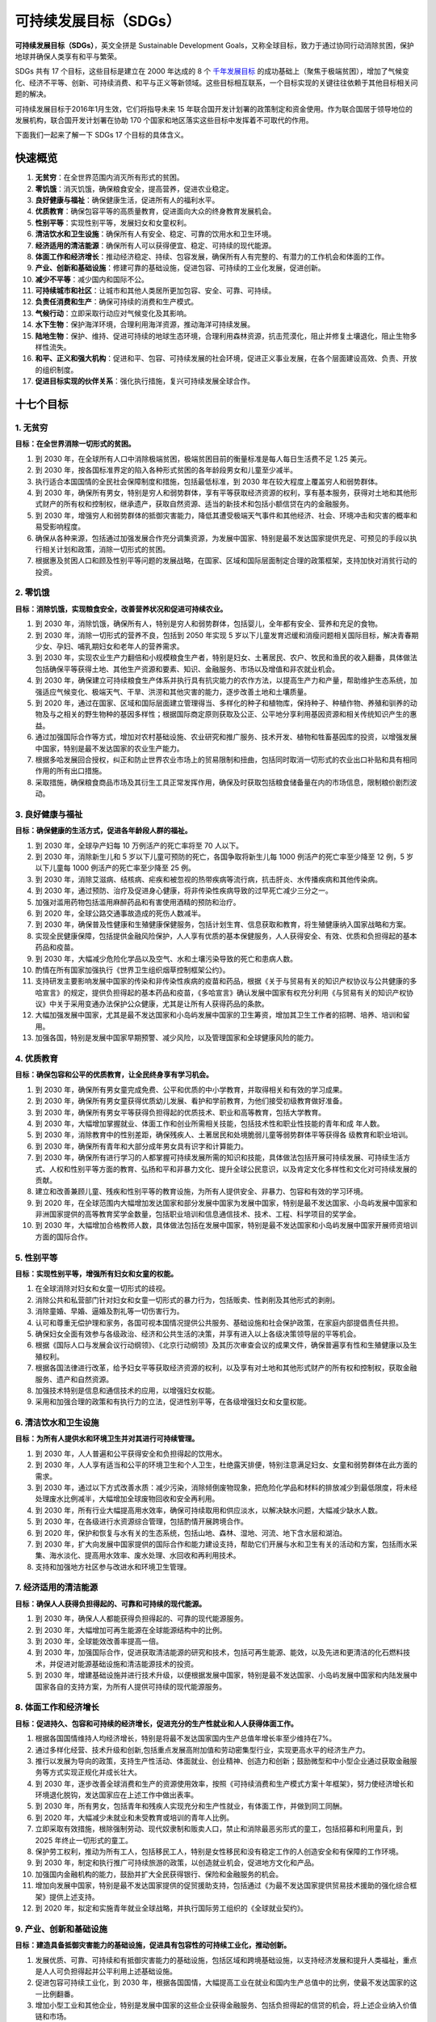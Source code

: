 可持续发展目标（SDGs）
===========================================


**可持续发展目标（SDGs）**，英文全拼是 Sustainable Development Goals，又称全球目标，致力于通过协同行动消除贫困，保护地球并确保人类享有和平与繁荣。

SDGs 共有 17 个目标，这些目标是建立在 2000 年达成的  8 个 `千年发展目标 <http://www.un.org/zh/millenniumgoals/>`_ 的成功基础上（聚焦于极端贫困），增加了气候变化、经济不平等、创新、可持续消费、和平与正义等新领域。这些目标相互联系，一个目标实现的关键往往依赖于其他目标相关问题的解决。

可持续发展目标于2016年1月生效，它们将指导未来 15 年联合国开发计划署的政策制定和资金使用。作为联合国居于领导地位的发展机构，联合国开发计划署在协助 170 个国家和地区落实这些目标中发挥着不可取代的作用。


.. image:: images/SDGs-poster-768x456.png
   :align: center

下面我们一起来了解一下 SDGs 17 个目标的具体含义。


快速概览
-----------------------------

1. **无贫穷**：在全世界范围内消灭所有形式的贫困。
2. **零饥饿**：消灭饥饿，确保粮食安全，提高营养，促进农业稳定。
3. **良好健康与福祉**：确保健康生活，促进所有人的福利水平。
4. **优质教育**：确保包容平等的高质量教育，促进面向大众的终身教育发展机会。
5. **性别平等**：实现性别平等，发展妇女和女童权利。
6. **清洁饮水和卫生设施**：确保所有人有安全、稳定、可靠的饮用水和卫生环境。
7. **经济适用的清洁能源**：确保所有人可以获得便宜、稳定、可持续的现代能源。
8. **体面工作和经济增长**：推动经济稳定、持续、包容发展，确保所有人有完整的、有潜力的工作机会和体面的工作。
9. **产业、创新和基础设施**：修建可靠的基础设施，促进包容、可持续的工业化发展，促进创新。
10. **减少不平等**：减少国内和国际不公。
11. **可持续城市和社区**：让城市和其他人类居所更加包容、安全、可靠、可持续。
12. **负责任消费和生产**：确保可持续的消费和生产模式。
13. **气候行动**：立即采取行动应对气候变化及其影响。
14. **水下生物**：保护海洋环境，合理利用海洋资源，推动海洋可持续发展。
15. **陆地生物**：保护、维持、促进可持续的地球生态环境，合理利用森林资源，抗击荒漠化，阻止并修复土壤退化，阻止生物多样性流失。
16. **和平、正义和强大机构**：促进和平、包容、可持续发展的社会环境，促进正义事业发展，在各个层面建设高效、负责、开放的组织制度。
17. **促进目标实现的伙伴关系**：强化执行措施，复兴可持续发展全球合作。



十七个目标
-----------------------------

.. image:: images/SDGs-Chinese.png
   :align: center


1. 无贫穷
~~~~~~~~~~~~~~~~~~~~~~~~~~~~~

**目标：在全世界消除一切形式的贫困。**

1. 到 2030 年，在全球所有人口中消除极端贫困，极端贫困目前的衡量标准是每人每日生活费不足 1.25 美元。
2. 到 2030 年，按各国标准界定的陷入各种形式贫困的各年龄段男女和儿童至少减半。
3. 执行适合本国国情的全民社会保障制度和措施，包括最低标准，到 2030 年在较大程度上覆盖穷人和弱势群体。
4. 到 2030 年，确保所有男女，特别是穷人和弱势群体，享有平等获取经济资源的权利，享有基本服务，获得对土地和其他形式财产的所有权和控制权，继承遗产，获取自然资源、适当的新技术和包括小额信贷在内的金融服务。
5. 到 2030 年，增强穷人和弱势群体的抵御灾害能力，降低其遭受极端天气事件和其他经济、社会、环境冲击和灾害的概率和易受影响程度。
6. 确保从各种来源，包括通过加强发展合作充分调集资源，为发展中国家、特别是最不发达国家提供充足、可预见的手段以执行相关计划和政策，消除一切形式的贫困。
7. 根据惠及贫困人口和顾及性别平等问题的发展战略，在国家、区域和国际层面制定合理的政策框架，支持加快对消贫行动的投资。



2. 零饥饿
~~~~~~~~~~~~~~~~~~~~~~~~~~~~~

**目标：消除饥饿，实现粮食安全，改善营养状况和促进可持续农业。**

1. 到 2030 年，消除饥饿，确保所有人，特别是穷人和弱势群体，包括婴儿，全年都有安全、营养和充足的食物。
2. 到 2030 年，消除一切形式的营养不良，包括到 2050 年实现 5 岁以下儿童发育迟缓和消瘦问题相关国际目标，解决青春期少女、孕妇、哺乳期妇女和老年人的营养需求。
3. 到 2030 年，实现农业生产力翻倍和小规模粮食生产者，特别是妇女、土著居民、农户、牧民和渔民的收入翻番，具体做法包括确保平等获得土地、其他生产资源和要素、知识、金融服务、市场以及增值和非农就业机会。
4. 到 2030 年，确保建立可持续粮食生产体系并执行具有抗灾能力的农作方法，以提高生产力和产量，帮助维护生态系统，加强适应气候变化、极端天气、干旱、洪涝和其他灾害的能力，逐步改善土地和土壤质量。
5. 到 2020 年，通过在国家、区域和国际层面建立管理得当、多样化的种子和植物库，保持种子、种植作物、养殖和驯养的动物及与之相关的野生物种的基因多样性；根据国际商定原则获取及公正、公平地分享利用基因资源和相关传统知识产生的惠益。
6. 通过加强国际合作等方式，增加对农村基础设施、农业研究和推广服务、技术开发、植物和牲畜基因库的投资，以增强发展中国家，特别是最不发达国家的农业生产能力。
7. 根据多哈发展回合授权，纠正和防止世界农业市场上的贸易限制和扭曲，包括同时取消一切形式的农业出口补贴和具有相同作用的所有出口措施。
8. 采取措施，确保粮食商品市场及其衍生工具正常发挥作用，确保及时获取包括粮食储备量在内的市场信息，限制粮价剧烈波动。



3. 良好健康与福祉
~~~~~~~~~~~~~~~~~~~~~~~~~~~~~

**目标：确保健康的生活方式，促进各年龄段人群的福祉。**

1. 到 2030 年，全球孕产妇每 10 万例活产的死亡率将至 70 人以下。
2. 到 2030 年，消除新生儿和 5 岁以下儿童可预防的死亡，各国争取将新生儿每 1000 例活产的死亡率至少降至 12 例，5 岁以下儿童每 1000 例活产的死亡率至少降至 25 例。
3. 到 2030 年，消除艾滋病、结核病、疟疾和被忽视的热带疾病等流行病，抗击肝炎、水传播疾病和其他传染病。
4. 到 2030 年，通过预防、治疗及促进身心健康，将非传染性疾病导致的过早死亡减少三分之一。
5. 加强对滥用药物包括滥用麻醉药品和有害使用酒精的预防和治疗。
6. 到 2020 年，全球公路交通事故造成的死伤人数减半。
7. 到 2030 年，确保普及性健康和生殖健康保健服务，包括计划生育、信息获取和教育，将生殖健康纳入国家战略和方案。
8. 实现全民健康保障，包括提供金融风险保护，人人享有优质的基本保健服务，人人获得安全、有效、优质和负担得起的基本药品和疫苗。
9. 到 2030 年，大幅减少危险化学品以及空气、水和土壤污染导致的死亡和患病人数。
10. 酌情在所有国家加强执行《世界卫生组织烟草控制框架公约》。
11. 支持研发主要影响发展中国家的传染和非传染性疾病的疫苗和药品，根据《关于与贸易有关的知识产权协议与公共健康的多哈宣言》的规定，提供负担得起的基本药品和疫苗，《多哈宣言》确认发展中国家有权充分利用《与贸易有关的知识产权协议》中关于采用变通办法保护公众健康，尤其是让所有人获得药品的条款。
12. 大幅加强发展中国家，尤其是最不发达国家和小岛屿发展中国家的卫生筹资，增加其卫生工作者的招聘、培养、培训和留用。
13. 加强各国，特别是发展中国家早期预警、减少风险，以及管理国家和全球健康风险的能力。



4. 优质教育
~~~~~~~~~~~~~~~~~~~~~~~~~~~~~

**目标：确保包容和公平的优质教育，让全民终身享有学习机会。**

1. 到 2030 年，确保所有男女童完成免费、公平和优质的中小学教育，并取得相关和有效的学习成果。
2. 到 2030 年，确保所有男女童获得优质幼儿发展、看护和学前教育，为他们接受初级教育做好准备。
3. 到 2030 年，确保所有男女平等获得负担得起的优质技术、职业和高等教育，包括大学教育。
4. 到 2030 年，大幅增加掌握就业、体面工作和创业所需相关技能，包括技术性和职业性技能的青年和成
   年人数。
5. 到 2030 年，消除教育中的性别差距，确保残疾人、土著居民和处境脆弱儿童等弱势群体平等获得各
   级教育和职业培训。
6. 到 2030 年，确保所有青年和大部分成年男女具有识字和计算能力。
7. 到 2030 年，确保所有进行学习的人都掌握可持续发展所需的知识和技能，具体做法包括开展可持续发展、可持续生活方式、人权和性别平等方面的教育、弘扬和平和非暴力文化、提升全球公民意识，以及肯定文化多样性和文化对可持续发展的贡献。
8. 建立和改善兼顾儿童、残疾和性别平等的教育设施，为所有人提供安全、非暴力、包容和有效的学习环境。
9. 到 2020 年，在全球范围内大幅增加发达国家和部分发展中国家为发展中国家，特别是最不发达国家、小岛屿发展中国家和非洲国家提供的高等教育奖学金数量，包括职业培训和信息通信技术、技术、工程、科学项目的奖学金。
10. 到 2030 年，大幅增加合格教师人数，具体做法包括在发展中国家，特别是最不发达国家和小岛屿发展中国家开展师资培训方面的国际合作。



5. 性别平等
~~~~~~~~~~~~~~~~~~~~~~~~~~~~~

**目标：实现性别平等，增强所有妇女和女童的权能。**

1. 在全球消除对妇女和女童一切形式的歧视。
2. 消除公共和私营部门针对妇女和女童一切形式的暴力行为，包括贩卖、性剥削及其他形式的剥削。
3. 消除童婚、早婚、逼婚及割礼等一切伤害行为。
4. 认可和尊重无偿护理和家务，各国可视本国情况提供公共服务、基础设施和社会保护政策，在家庭内部提倡责任共担。
5. 确保妇女全面有效参与各级政治、经济和公共生活的决策，并享有进入以上各级决策领导层的平等机会。
6. 根据《国际人口与发展会议行动纲领》、《北京行动纲领》及其历次审查会议的成果文件，确保普遍享有性和生殖健康以及生殖权利。
7. 根据各国法律进行改革，给予妇女平等获取经济资源的权利，以及享有对土地和其他形式财产的所有权和控制权，获取金融服务、遗产和自然资源。
8. 加强技术特别是信息和通信技术的应用，以增强妇女权能。
9. 采用和加强合理的政策和有执行力的立法，促进性别平等，在各级增强妇女和女童权能。



6. 清洁饮水和卫生设施
~~~~~~~~~~~~~~~~~~~~~~~~~~~~~

**目标：为所有人提供水和环境卫生并对其进行可持续管理。**

1. 到 2030 年，人人普遍和公平获得安全和负担得起的饮用水。
2. 到 2030 年，人人享有适当和公平的环境卫生和个人卫生，杜绝露天排便，特别注意满足妇女、女童和弱势群体在此方面的需求。
3. 到 2030 年，通过以下方式改善水质：减少污染，消除倾倒废物现象，把危险化学品和材料的排放减少到最低限度，将未经处理废水比例减半，大幅增加全球废物回收和安全再利用。
4. 到 2030 年，所有行业大幅提高用水效率，确保可持续取用和供应淡水，以解决缺水问题，大幅减少缺水人数。
5. 到 2030 年，在各级进行水资源综合管理，包括酌情开展跨境合作。
6. 到 2020 年，保护和恢复与水有关的生态系统，包括山地、森林、湿地、河流、地下含水层和湖泊。
7. 到 2030 年，扩大向发展中国家提供的国际合作和能力建设支持，帮助它们开展与水和卫生有关的活动和方案，包括雨水采集、海水淡化、提高用水效率、废水处理、水回收和再利用技术。
8. 支持和加强地方社区参与改进水和环境卫生管理。



7. 经济适用的清洁能源
~~~~~~~~~~~~~~~~~~~~~~~~~~~~~

**目标：确保人人获得负担得起的、可靠和可持续的现代能源。**

1. 到 2030 年，确保人人都能获得负担得起的、可靠的现代能源服务。
2. 到 2030 年，大幅增加可再生能源在全球能源结构中的比例。
3. 到 2030 年，全球能效改善率提高一倍。
4. 到 2030 年，加强国际合作，促进获取清洁能源的研究和技术，包括可再生能源、能效，以及先进和更清洁的化石燃料技术，并促进对能源基础设施和清洁能源技术的投资。
5. 到 2030 年，增建基础设施并进行技术升级，以便根据发展中国家，特别是最不发达国家、小岛屿发展中国家和内陆发展中国家各自的支持方案，为所有人提供可持续的现代能源服务。



8. 体面工作和经济增长
~~~~~~~~~~~~~~~~~~~~~~~~~~~~~

**目标：促进持久、包容和可持续的经济增长，促进充分的生产性就业和人人获得体面工作。**

1. 根据各国国情维持人均经济增长，特别是将最不发达国家国内生产总值年增长率至少维持在7%。
2. 通过多样化经营、技术升级和创新,包括重点发展高附加值和劳动密集型行业，实现更高水平的经济生产力。
3. 推行以发展为导向的政策，支持生产性活动、体面就业、创业精神、创造力和创新；鼓励微型和中小型企业通过获取金融服务等方式实现正规化并成长壮大。
4. 到 2030 年，逐步改善全球消费和生产的资源使用效率，按照《可持续消费和生产模式方案十年框架》，努力使经济增长和环境退化脱钩，发达国家应在上述工作中做出表率。
5. 到 2030 年，所有男女，包括青年和残疾人实现充分和生产性就业，有体面工作，并做到同工同酬。
6. 到 2020 年，大幅减少未就业和未受教育或培训的青年人比例。
7. 立即采取有效措施，根除强制劳动、现代奴隶制和贩卖人口，禁止和消除最恶劣形式的童工，包括招募和利用童兵，到 2025 年终止一切形式的童工。
8. 保护劳工权利，推动为所有工人，包括移民工人，特别是女性移民和没有稳定工作的人创造安全和有保障的工作环境。
9. 到 2030 年，制定和执行推广可持续旅游的政策，以创造就业机会，促进地方文化和产品。
10. 加强国内金融机构的能力，鼓励并扩大全民获得银行、保险和金融服务的机会。
11. 增加向发展中国家，特别是最不发达国家提供的促贸援助支持，包括通过《为最不发达国家提供贸易技术援助的强化综合框架》提供上述支持。
12. 到 2020 年，拟定和实施青年就业全球战略，并执行国际劳工组织的《全球就业契约》。



9. 产业、创新和基础设施
~~~~~~~~~~~~~~~~~~~~~~~~~~~~~

**目标：建造具备抵御灾害能力的基础设施，促进具有包容性的可持续工业化，推动创新。**

1. 发展优质、可靠、可持续和有抵御灾害能力的基础设施，包括区域和跨境基础设施，以支持经济发展和提升人类福祉，重点是人人可负担得起并公平利用上述基础设施。
2. 促进包容可持续工业化，到 2030 年，根据各国国情，大幅提高工业在就业和国内生产总值中的比例，使最不发达国家的这一比例翻番。
3. 增加小型工业和其他企业，特别是发展中国家的这些企业获得金融服务、包括负担得起的信贷的机会，将上述企业纳入价值链和市场。
4. 到 2030 年，所有国家根据自身能力采取行动，升级基础设施，改进工业以提升其可持续性，提高资源使用效率，更多采用清洁和环保技术及产业流程。
5. 在所有国家，特别是发展中国家，加强科学研究，提升工业部门的技术能力，包括到2030年，鼓励创新，大幅增加每 100 万人口中的研发人员数量，并增加公共和私人研发支出。
6. 向非洲国家、最不发达国家、内陆发展中国家和小岛屿发展中国家提供更多的财政、技术和技能支持，以促进其开发有抵御灾害能力的可持续基础设施。
7. 支持发展中国家的国内技术开发、研究与创新，包括提供有利的政策环境，以实现工业多样化，增加商品附加值。
8. 大幅提升信息和通信技术的普及度，力争到 2020 年在最不发达国家以低廉的价格普遍提供因特网服务。



10. 减少不平等
~~~~~~~~~~~~~~~~~~~~~~~~~~~~~

**目标：减少国家内部和国家之间的不平等。**

1. 到 2030 年，逐步实现和维持最底层 40% 人口的收入增长，并确保其增长率高于全国平均水平。
2. 到 2030 年，增强所有人的权能，促进他们融入社会、经济和政治生活，而不论其年龄、性别、残疾与否、种族、族裔、出身、宗教信仰、经济地位或其他任何区别。
3. 确保机会均等，减少结果不平等现象，包括取消歧视性法律、政策和做法，推动与上述努力相关的适当立法、政策和行动。
4. 采取政策，特别是财政、薪资和社会保障政策，逐步实现更大的平等。
5. 改善对全球金融市场和金融机构的监管和监测，并加强上述监管措施的执行。
6. 确保发展中国家在国际经济和金融机构决策过程中有更大的代表性和发言权，以建立更加有效、可信、负责和合法的机构。
7. 促进有序、安全、正常和负责的移民和人口流动，包括执行合理规划和管理完善的移民政策。
8. 根据世界贸易组织的各项协议，落实对发展中国家、特别是最不发达国家的特殊和区别待遇原则。
9. 鼓励根据最需要帮助的国家，特别是最不发达国家、非洲国家、小岛屿发展中国家和内陆发展中国家的国家计划和方案，向其提供官方发展援助和资金，包括外国直接投资。
10. 到 2030 年，将移民汇款手续费减至 3% 以下，取消费用高于 5% 的侨汇渠道。



11. 可持续城市和社区
~~~~~~~~~~~~~~~~~~~~~~~~~~~~~

**目标：建设包容、安全、有抵御灾害能力和可持续的城市和人类住区。**

1. 到 2030 年，确保人人获得适当、安全和负担得起的住房和基本服务，并改造贫民窟。
2. 到 2030 年，向所有人提供安全、负担得起的、易于利用、可持续的交通运输系统，改善道路安全，特别是扩大公共交通，要特别关注处境脆弱者、妇女、儿童、残疾人和老年人的需要。
3. 到 2030 年，在所有国家加强包容和可持续的城市建设，加强参与性、综合性、可持续的人类住区规划和管理能力。
4. 进一步努力保护和捍卫世界文化和自然遗产。
5. 到 2030 年，大幅减少包括水灾在内的各种灾害造成的死亡人数和受灾人数，大幅减少上述灾害造成的与全球国内生产总值有关的直接经济损失，重点保护穷人和处境脆弱群体。
6. 到 2030 年，减少城市的人均负面环境影响，包括特别关注空气质量，以及城市废物管理等。
7. 到 2030 年，向所有人，特别是妇女、儿童、老年人和残疾人，普遍提供安全、包容、无障碍、绿色的公共空间。
8. 到 2020 年，大幅增加采取和实施综合政策和计划以构建包容、资源使用效率高、减缓和适应气候变化、具有抵御灾害能力的城市和人类住区数量，并根据《2015-2030年仙台减少灾害风险框架》在各级建立和实施全面的灾害风险管理。
9. 通过财政和技术援助等方式，支持最不发达国家就地取材，建造可持续的，有抵御灾害能力的建筑。



12. 负责任消费和生产
~~~~~~~~~~~~~~~~~~~~~~~~~~~~~

**目标：采用可持续的消费和生产模式。**

1. 各国在照顾发展中国家发展水平和能力的基础上，落实《可持续消费和生产模式十年方案框架》，发达国家在此方面要做出表率。
2. 到 2030 年，实现自然资源的可持续管理和高效利用。
3. 到 2030 年，将零售和消费环节的全球人均粮食浪费减半，减少生产和供应环节的粮食损失，包括收获后的损失。
4. 到 2020 年，根据商定的国际框架，实现化学品和所有废物在整个存在周期的无害环境管理，并大幅减少它们排入大气以及渗漏到水和土壤的机率，尽可能降低它们对人类健康和环境造成的负面影响。
5. 到 2030 年，通过预防、减排、回收和再利用，大幅减少废物的产生。
6. 鼓励各个公司，特别是大公司和跨国公司，采用可持续的做法，并将可持续性信息纳入各自报告周期。
7. 根据国家政策和优先事项，推行可持续的公共采购做法。
8. 到 2030 年，确保各国人民都能获取关于可持续发展以及与自然和谐的生活方式的信息并具有上述意识。
9. 支持发展中国家加强科学和技术能力，采用更可持续的生产和消费模式。
10. 开发和利用各种工具，监测能创造就业机会、促进地方文化和产品的可持续旅游业对促进可持续发展产生的影响。
11. 对鼓励浪费性消费的低效化石燃料补贴进行合理化调整，为此，应根据各国国情消除市场扭曲，包括调整税收结构，逐步取消有害补贴以反映其环境影响，同时充分考虑发展中国家的特殊需求和情况，尽可能减少对其发展可能产生的不利影响并注意保护穷人和受影响社区。



13. 气候行动
~~~~~~~~~~~~~~~~~~~~~~~~~~~~~

**目标：采取紧急行动应对气候变化及其影响。**

1. 加强各国抵御和适应气候相关的灾害和自然灾害的能力。
2. 将应对气候变化的举措纳入国家政策、战略和规划。
3. 加强气候变化减缓、适应、减少影响和早期预警等方面的教育和宣传，加强人员和机构在此方面的能力。
4. 发达国家履行在《联合国气候变化框架公约》下的承诺，即到 2020 年每年从各种渠道共同筹资 1000 亿美元，满足发展中国家的需求，帮助其切实开展减缓行动，提高履约的透明度，并尽快向绿色气候基金注资，使其全面投入运行。
5. 促进在最不发达国家和小岛屿发展中国家建立增强能力的机制，帮助其进行与气候变化有关的有效规划和管理，包括重点关注妇女、青年、地方社区和边缘化社区。



14. 水下生物
~~~~~~~~~~~~~~~~~~~~~~~~~~~~~

**目标：保护和可持续利用海洋和海洋资源以促进可持续发展。**

1. 到 2025 年，预防和大幅减少各类海洋污染，特别是陆上活动造成的污染，包括海洋废弃物污染和营养盐污染。
2. 到 2020 年，通过加强抵御灾害能力等方式，可持续管理和保护海洋和沿海生态系统，以免产生重大负面影响，并采取行动帮助它们恢复原状，使海洋保持健康，物产丰富。
3. 通过在各层级加强科学合作等方式，减少和应对海洋酸化的影响。
4. 到 2020 年，有效规范捕捞活动，终止过度捕捞、非法、未报告和无管制的捕捞活动以及破坏性捕捞做法，执行科学的管理计划，以便在尽可能短的时间内使鱼群量至少恢复到其生态特征允许的能产生最高可持续产量的水平。
5. 到 2020 年，根据国内和国际法，并基于现有的最佳科学资料，保护至少 10% 的沿海和海洋区域。
6. 到 2020 年，禁止某些助长过剩产能和过度捕捞的渔业补贴，取消助长非法、未报告和无管制捕捞活动的补贴，避免出台新的这类补贴，同时承认给予发展中国家和最不发达国家合理、有效的特殊和差别待遇应是世界贸易组织渔业补贴谈判的一个不可或缺的组成部分。
7. 到 2030 年，增加小岛屿发展中国家和最不发达国家通过可持续利用海洋资源获得的经济收益，包括可持续地管理渔业、水产养殖业和旅游业。
8. 根据政府间海洋学委员会《海洋技术转让标准和准则》，增加科学知识，培养研究能力和转让海洋技术，以便改善海洋的健康，增加海洋生物多样性对发展中国家，特别是小岛屿发展中国家和最不发达国家发展的贡献。
9. 向小规模个体渔民提供获取海洋资源和市场准入机会。
10. 按照《我们希望的未来》第158段所述，根据《联合国海洋法公约》所规定的保护和可持续利用海洋及其资源的国际法律框架，加强海洋和海洋资源的保护和可持续利用。



15. 陆地生物
~~~~~~~~~~~~~~~~~~~~~~~~~~~~~

**目标：保护、恢复和促进可持续利用陆地生态系统，可持续管理森林，防治荒漠化，制止和扭转土地退化，遏制生物多样性的丧失。**

1. 到 2020 年，根据国际协议规定的义务，保护、恢复和可持续利用陆地和内陆的淡水生态系统及其服务，特别是森林、湿地、山麓和旱地。
2. 到 2020 年，推动对所有类型森林进行可持续管理，停止毁林，恢复退化的森林，大幅增加全球植树造林和重新造林。
3. 到 2030 年，防治荒漠化，恢复退化的土地和土壤，包括受荒漠化、干旱和洪涝影响的土地，努力建立一个不再出现土地退化的世界。
4. 到 2030 年，保护山地生态系统，包括其生物多样性，以便加强山地生态系统的能力，使其能够带来对可持续发展必不可少的益处。
5. 采取紧急重大行动来减少自然栖息地的退化，遏制生物多样性的丧失，到2020年，保护受威胁物种，防止其灭绝。
6. 根据国际共识，公正和公平地分享利用遗传资源产生的利益，促进适当获取这类资源。
7. 采取紧急行动，终止偷猎和贩卖受保护的动植物物种，处理非法野生动植物产品的供求问题。
8. 到 2020 年，采取措施防止引入外来入侵物种并大幅减少其对土地和水域生态系统的影响，控制或消灭其中的重点物种。
9. 到 2020 年，把生态系统和生物多样性价值观纳入国家和地方规划、发展进程、减贫战略和核算。
10. 从各种渠道动员并大幅增加财政资源，以保护和可持续利用生物多样性和生态系统。
11. 从各种渠道大幅动员资源，从各个层级为可持续森林管理提供资金支持，并为发展中国家推进可持续森林管理，包括保护森林和重新造林，提供充足的激励措施。
12. 在全球加大支持力度，打击偷猎和贩卖受保护物种，包括增加地方社区实现可持续生计的机会。



16. 和平、正义与强大机构
~~~~~~~~~~~~~~~~~~~~~~~~~~~~~

**目标：创建和平、包容的社会以促进可持续发展，让所有人都能诉诸司法，在各级建立有效、负责和包容的机构。**

1. 在全球大幅减少一切形式的暴力和相关的死亡率。
2. 制止对儿童进行虐待、剥削、贩卖以及一切形式的暴力和酷刑。
3. 在国家和国际层面促进法治，确保所有人都有平等诉诸司法的机会。
4. 到 2030 年，大幅减少非法资金和武器流动，加强追赃和被盗资产返还力度，打击一切形式的有组织犯罪。
5. 大幅减少一切形式的腐败和贿赂行为。
6. 在各级建立有效、负责和透明的机构。
7. 确保各级的决策反应迅速，具有包容性、参与性和代表性。
8. 扩大和加强发展中国家对全球治理机构的参与。
9. 到 2030 年，为所有人提供法律身份，包括出生登记。
10. 根据国家立法和国际协议，确保公众获得各种信息，保障基本自由。
11. 通过开展国际合作等方式加强相关国家机制，在各层级提高各国尤其是发展中国家的能力建设，以预防暴力，打击恐怖主义和犯罪行为。
12. 推动和实施非歧视性法律和政策以促进可持续发展。



17. 促进目标实现的伙伴关系
~~~~~~~~~~~~~~~~~~~~~~~~~~~~~

**目标：加强执行手段，重振可持续发展全球伙伴关系。**

**筹资**

1. 通过向发展中国家提供国际支持等方式，以改善国内征税和提高财政收入的能力，加强筹集国内资源。
2. 发达国家全面履行官方发展援助承诺，包括许多发达国家向发展中国家提供占发达国家国民总收入 0.7% 的官方发展援助，以及向最不发达国家提供占比 0.15% 至 0.2% 援助的承诺；鼓励官方发展援助方设定目标，将占国民总收入至少 0.2% 的官方发展援助提供给最不发达国家。
3. 从多渠道筹集额外财政资源用于发展中国家。
4. 通过政策协调，酌情推动债务融资、债务减免和债务重组，以帮助发展中国家实现长期债务可持续性，处理重债穷国的外债问题以减轻其债务压力。
5. 采用和实施对最不发达国家的投资促进制度。

**技术**

1. 加强在科学、技术和创新领域的南北、南南、三方区域合作和国际合作，加强获取渠道，加强按相互商定的条件共享知识，包括加强现有机制间的协调，特别是在联合国层面加强协调，以及通过一个全球技术促进机制加强协调。
2. 以优惠条件，包括彼此商定的减让和特惠条件，促进发展中国家开发以及向其转让、传播和推广环境友好型的技术。
3. 促成最不发达国家的技术库和科学、技术和创新能力建设机制到2017年全面投入运行，加强促成科技特别是信息和通信技术的使用。

**能力建设**

1. 加强国际社会对在发展中国家开展高效的、有针对性的能力建设活动的支持力度，以支持各国落实各项可持续发展目标的国家计划，包括通过开展南北合作、南南合作和三方合作。

**贸易**

1. 通过完成多哈发展回合谈判等方式，推动在世界贸易组织下建立一个普遍、以规则为基础、开放、非歧视和公平的多边贸易体系。
2. 大幅增加发展中国家的出口，尤其是到 2020 年使最不发达国家在全球出口中的比例翻番。
3. 按照世界贸易组织的各项决定，及时实现所有最不发达国家的产品永久免关税和免配额进入市场，包括确保对从最不发达国家进口产品的原产地优惠规则是简单、透明和有利于市场准入的。

**系统性问题**

政策和机制的一致性

1. 加强全球宏观经济稳定，包括为此加强政策协调和政策一致性。
2. 加强可持续发展政策的一致性。
3. 尊重每个国家制定和执行消除贫困和可持续发展政策的政策空间和领导作用。

多利益攸关方伙伴关系

1. 加强全球可持续发展伙伴关系，以多利益攸关方伙伴关系作为补充，调动和分享知识、专长、技术和财政资源，以支持所有国家、尤其是发展中国家实现可持续发展目标。
2. 借鉴伙伴关系的经验和筹资战略，鼓励和推动建立有效的公共、公私和民间社会伙伴关系。

数据、监测和问责

1. 到 2020 年，加强向发展中国家，包括最不发达国家和小岛屿发展中国家提供的能力建设支持，大幅增加获得按收入、性别、年龄、种族、民族、移徙情况、残疾情况、地理位置和各国国情有关的其他特征分类的高质量、及时和可靠的数据。
2. 到 2030 年，借鉴现有各项倡议，制定衡量可持续发展进展的计量方法，作为对国内生产总值的补充，协助发展中国家加强统计能力建设。

----

.. note:: 版权声明：本文为 ZeroTogether 原创文章，遵循 CC-BY-SA-4.0 版权协议，转载请附上原文出处链接和本声明。
